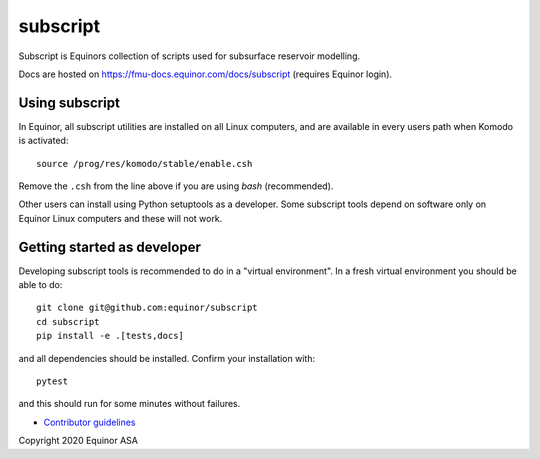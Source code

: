 *********
subscript
*********

Subscript is Equinors collection of scripts used for subsurface reservoir modelling.

Docs are hosted on https://fmu-docs.equinor.com/docs/subscript (requires Equinor
login).

Using subscript
===============

In Equinor, all subscript utilities are installed on all Linux
computers, and are available in every users path when Komodo is activated::

  source /prog/res/komodo/stable/enable.csh

Remove the ``.csh`` from the line above if you are using *bash* (recommended).

Other users can install using Python setuptools as a developer.
Some subscript tools depend on software
only on Equinor Linux computers and these will not work.


Getting started as developer
============================

Developing subscript tools is recommended to do in a "virtual environment".
In a fresh virtual environment you should be able to do::

  git clone git@github.com:equinor/subscript
  cd subscript
  pip install -e .[tests,docs]

and all dependencies should be installed. Confirm your installation with::

  pytest

and this should run for some minutes without failures.

* `Contributor guidelines <docs/contribution.rst>`_

Copyright 2020 Equinor ASA
